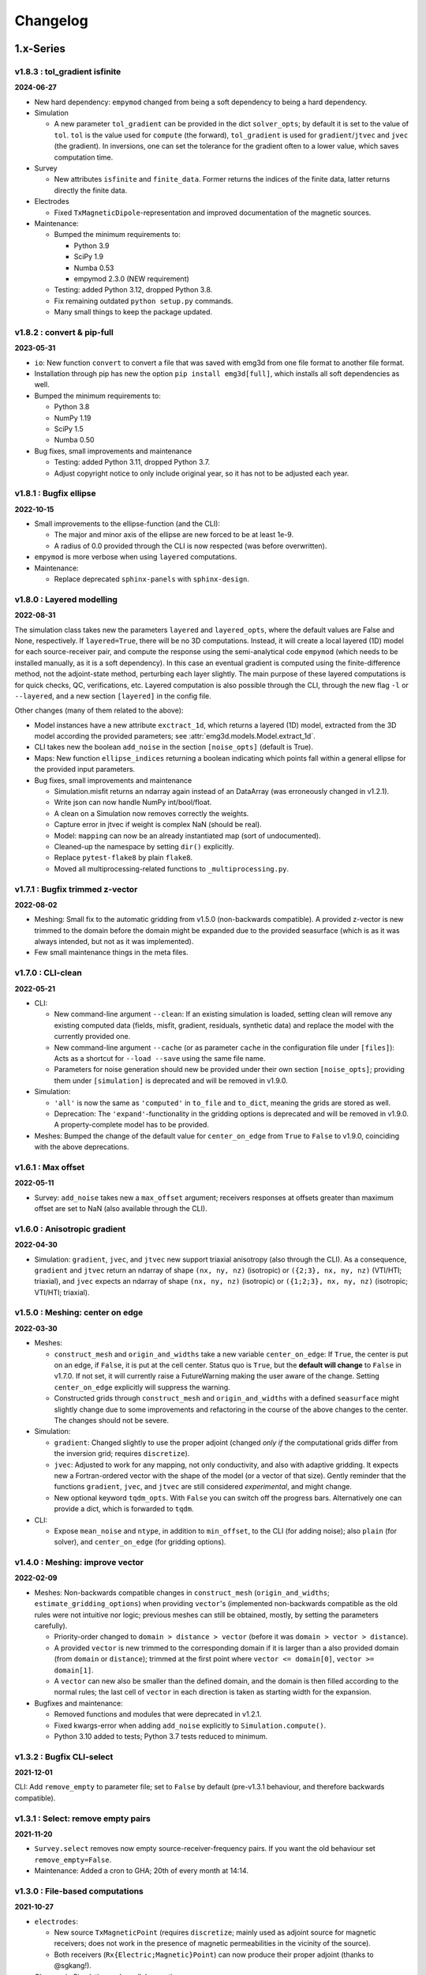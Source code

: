 Changelog
#########


1.x-Series
""""""""""


v1.8.3 : tol_gradient isfinite
------------------------------

**2024-06-27**


- New hard dependency: ``empymod`` changed from being a soft dependency to
  being a hard dependency.

- Simulation

  - A new parameter ``tol_gradient`` can be provided in the dict
    ``solver_opts``; by default it is set to the value of ``tol``. ``tol`` is
    the value used for ``compute`` (the forward), ``tol_gradient`` is used for
    ``gradient``/``jtvec`` and ``jvec`` (the gradient). In inversions, one can
    set the tolerance for the gradient often to a lower value, which saves
    computation time.

- Survey

  - New attributes ``isfinite`` and ``finite_data``. Former returns the indices
    of the finite data, latter returns directly the finite data.

- Electrodes

  - Fixed ``TxMagneticDipole``-representation and improved documentation of the
    magnetic sources.

- Maintenance:

  - Bumped the minimum requirements to:

    - Python 3.9
    - SciPy 1.9
    - Numba 0.53
    - empymod 2.3.0 (NEW requirement)

  - Testing: added Python 3.12, dropped Python 3.8.

  - Fix remaining outdated ``python setup.py`` commands.

  - Many small things to keep the package updated.


v1.8.2 : convert & pip-full
---------------------------

**2023-05-31**


- ``io``: New function ``convert`` to convert a file that was saved with emg3d
  from one file format to another file format.
- Installation through pip has new the option ``pip install emg3d[full]``,
  which installs all soft dependencies as well.

- Bumped the minimum requirements to:

  - Python 3.8
  - NumPy 1.19
  - SciPy 1.5
  - Numba 0.50

- Bug fixes, small improvements and maintenance

  - Testing: added Python 3.11, dropped Python 3.7.
  - Adjust copyright notice to only include original year, so it has not to be
    adjusted each year.


v1.8.1 : Bugfix ellipse
-----------------------

**2022-10-15**


- Small improvements to the ellipse-function (and the CLI):

  - The major and minor axis of the ellipse are new forced to be at least 1e-9.
  - A radius of 0.0 provided through the CLI is now respected (was before
    overwritten).

- ``empymod`` is more verbose when using ``layered`` computations.

- Maintenance:

  - Replace deprecated ``sphinx-panels`` with ``sphinx-design``.


v1.8.0 : Layered modelling
--------------------------

**2022-08-31**

The simulation class takes new the parameters ``layered`` and ``layered_opts``,
where the default values are False and None, respectively. If ``layered=True``,
there will be no 3D computations. Instead, it will create a local layered (1D)
model for each source-receiver pair, and compute the response using the
semi-analytical code ``empymod`` (which needs to be installed manually, as it
is a soft dependency). In this case an eventual gradient is computed using the
finite-difference method, not the adjoint-state method, perturbing each layer
slightly. The main purpose of these layered computations is for quick checks,
QC, verifications, etc. Layered computation is also possible through the CLI,
through the new flag ``-l`` or ``--layered``, and a new section ``[layered]``
in the config file.

Other changes (many of them related to the above):

- Model instances have a new attribute ``exctract_1d``, which returns a layered
  (1D) model, extracted from the 3D model according the provided parameters;
  see :attr:`emg3d.models.Model.extract_1d`.

- CLI takes new the boolean ``add_noise`` in the section ``[noise_opts]``
  (default is True).

- Maps: New function ``ellipse_indices`` returning a boolean indicating which
  points fall within a general ellipse for the provided input parameters.

- Bug fixes, small improvements and maintenance

  - Simulation.misfit returns an ndarray again instead of an DataArray (was
    erroneously changed in v1.2.1).
  - Write json can now handle NumPy int/bool/float.
  - A clean on a Simulation now removes correctly the weights.
  - Capture error in jtvec if weight is complex NaN (should be real).
  - Model: ``mapping`` can now be an already instantiated map (sort of
    undocumented).
  - Cleaned-up the namespace by setting ``dir()`` explicitly.
  - Replace ``pytest-flake8`` by plain ``flake8``.
  - Moved all multiprocessing-related functions to ``_multiprocessing.py``.


v1.7.1 : Bugfix trimmed z-vector
--------------------------------

**2022-08-02**

- Meshing: Small fix to the automatic gridding from v1.5.0 (non-backwards
  compatible). A provided z-vector is new trimmed to the domain before the
  domain might be expanded due to the provided seasurface (which is as it was
  always intended, but not as it was implemented).
- Few small maintenance things in the meta files.


v1.7.0 : CLI-clean
------------------

**2022-05-21**

- CLI:

  - New command-line argument ``--clean``: If an existing simulation is loaded,
    setting clean will remove any existing computed data (fields, misfit,
    gradient, residuals, synthetic data) and replace the model with the
    currently provided one.
  - New command-line argument ``--cache`` (or as parameter ``cache`` in the
    configuration file under ``[files]``): Acts as a shortcut for ``--load
    --save`` using the same file name.
  - Parameters for noise generation should new be provided under their own
    section ``[noise_opts]``; providing them under ``[simulation]`` is
    deprecated and will be removed in v1.9.0.

- Simulation:

  - ``'all'`` is now the same as ``'computed'`` in ``to_file`` and ``to_dict``,
    meaning the grids are stored as well.
  - Deprecation: The ``'expand'``-functionality in the gridding options is
    deprecated and will be removed in v1.9.0. A property-complete model has to
    be provided.

- Meshes: Bumped the change of the default value for ``center_on_edge`` from
  ``True`` to ``False`` to v1.9.0, coinciding with the above deprecations.


v1.6.1 : Max offset
-------------------

**2022-05-11**

- Survey: ``add_noise`` takes new a ``max_offset`` argument; receivers
  responses at offsets greater than maximum offset are set to NaN (also
  available through the CLI).


v1.6.0 : Anisotropic gradient
-----------------------------

**2022-04-30**

- Simulation: ``gradient``, ``jvec``, and ``jtvec`` new support triaxial
  anisotropy (also through the CLI). As a consequence, ``gradient`` and
  ``jtvec`` return an ndarray of shape ``(nx, ny, nz)`` (isotropic) or
  ``({2;3}, nx, ny, nz)`` (VTI/HTI; triaxial), and ``jvec`` expects an ndarray
  of shape ``(nx, ny, nz)`` (isotropic) or ``({1;2;3}, nx, ny, nz)``
  (isotropic; VTI/HTI; triaxial).


v1.5.0 : Meshing: center on edge
--------------------------------

**2022-03-30**

- Meshes:

  - ``construct_mesh`` and ``origin_and_widths`` take a new variable
    ``center_on_edge``: If ``True``, the center is put on an edge, if
    ``False``, it is put at the cell center. Status quo is ``True``, but the
    **default will change** to ``False`` in v1.7.0. If not set, it will
    currently raise a FutureWarning making the user aware of the change.
    Setting ``center_on_edge`` explicitly will suppress the warning.
  - Constructed grids through ``construct_mesh`` and ``origin_and_widths`` with
    a defined ``seasurface`` might slightly change due to some improvements and
    refactoring in the course of the above changes to the center. The changes
    should not be severe.

- Simulation:

  - ``gradient``: Changed slightly to use the proper adjoint (changed *only if*
    the computational grids differ from the inversion grid; requires
    ``discretize``).
  - ``jvec``: Adjusted to work for any mapping, not only conductivity, and also
    with adaptive gridding. It expects new a Fortran-ordered vector with the
    shape of the model (or a vector of that size).
    Gently reminder that the functions ``gradient``, ``jvec``, and ``jtvec``
    are still considered *experimental*, and might change.
  - New optional keyword ``tqdm_opts``. With ``False`` you can switch off the
    progress bars. Alternatively one can provide a dict, which is forwarded
    to ``tqdm``.

- CLI:

  - Expose ``mean_noise`` and ``ntype``, in addition to ``min_offset``, to the
    CLI (for adding noise); also ``plain`` (for solver), and ``center_on_edge``
    (for gridding options).


v1.4.0 : Meshing: improve vector
--------------------------------

**2022-02-09**

- Meshes: Non-backwards compatible changes in ``construct_mesh``
  (``origin_and_widths``; ``estimate_gridding_options``) when providing
  ``vector``'s (implemented non-backwards compatible as the old rules were not
  intuitive nor logic; previous meshes can still be obtained, mostly, by
  setting the parameters carefully).

  - Priority-order changed to ``domain > distance > vector`` (before it was
    ``domain > vector > distance``).
  - A provided ``vector`` is new trimmed to the corresponding domain if it is
    larger than a also provided domain (from ``domain`` or ``distance``);
    trimmed at the first point where
    ``vector <= domain[0]``, ``vector >= domain[1]``.
  - A ``vector`` can new also be smaller than the defined domain, and the
    domain is then filled according to the normal rules; the last cell of
    ``vector`` in each direction is taken as starting width for the expansion.

- Bugfixes and maintenance:

  - Removed functions and modules that were deprecated in v1.2.1.
  - Fixed kwargs-error when adding ``add_noise`` explicitly to
    ``Simulation.compute()``.
  - Python 3.10 added to tests; Python 3.7 tests reduced to minimum.


v1.3.2 : Bugfix CLI-select
--------------------------

**2021-12-01**

CLI: Add ``remove_empty`` to parameter file; set to ``False`` by default
(pre-v1.3.1 behaviour, and therefore backwards compatible).


v1.3.1 : Select: remove empty pairs
-----------------------------------

**2021-11-20**

- ``Survey.select`` removes now empty source-receiver-frequency pairs. If you
  want the old behaviour set ``remove_empty=False``.

- Maintenance: Added a cron to GHA; 20th of every month at 14:14.


v1.3.0 : File-based computations
--------------------------------

**2021-10-27**

- ``electrodes``:

  - New source ``TxMagneticPoint`` (requires ``discretize``; mainly used as
    adjoint source for magnetic receivers; does not work in the presence of
    magnetic permeabilities in the vicinity of the source).
  - Both receivers (``Rx{Electric;Magnetic}Point``) can now produce their
    proper adjoint (thanks to @sgkang!).

- Changes in Simulation and parallel execution.

  - Parallel computation is not sharing the simulation any longer.
  - Parallel computation can new be done both file-based or all in memory.
    The new possibility for file-based computation should make it possible
    to compute responses for any amount of source-frequency pairs. See
    parameter ``file_dir`` in the Simulation class (or corresponding parameter
    in the CLI parameter file).
  - ``get_model`` and ``get_hfield`` are now done on the fly, they are not
    stored in a dict; ``simulation._dict_model`` and
    ``simulation._dict_hfield`` do not exist any longer.
  - New methods ``jvec`` (sensitivity times a vector) and ``jtvec``
    (sensitivity transpose times a vector). These methods are currently
    experimental; documentation and examples are lacking behind.

- Various small things:

  - Models and Fields return itself (not a copy) when the grid provided to
    ``interpolate_to_grid`` is the same as the current one.



v1.2.1 : Remove optimize & bug fix
----------------------------------

**2021-08-22**

- ``io``: Adjustment so that hdf5 tracks the order of dicts.

- ``simulations``:

  - Adjust printing: correct simulation results for adjusted solver printing
    levels; **default solver verbosity is new 1**; ``log`` can now be
    overwritten in ``solver_opts`` (mainly for debugging).

  - Functions moved out of ``simulations``: ``expand_grid_model`` moved to
    ``models`` and ``estimate_gridding_options`` to ``meshes``. The
    availability of these functions through ``simulations`` will be removed in
    v1.4.0.

- ``optimize``: the module is deprecated and will be removed in v1.4.0. The two
  functions ``optimize.{misfit;gradient}`` are embedded directly in
  ``Simulation.{misfit;gradient}``.


v1.2.0 : White noise
--------------------

**2021-07-27**

- CLI:

  - New parameters ``save`` and ``load`` to save and load an entire simulation.
    In the parameter file, they are under ``[files]``; on the command line,
    they are available as ``--save`` and ``--load``; they are followed by the
    filename including its path and suffix. (In turn, the parameter
    ``store_simulation`` was removed.)

- ``simulations.Simulation``:

  - Warns if the gradient is called, but ``receiver_interpolation`` is not
    ``'linear'``.
  - Slightly changed the added noise in ``compute(observed=True)``: It uses new
    the ``survey.add_noise`` attribute. There is new a flag to set if noise
    should be added or not (``add_noise``), and if the amplitudes should be
    chopped or not (``min_amplitude``). Also note that the added noise is new
    white noise with constant amplitude and random phase.

- ``surveys``:

  - New function ``random_noise``, which can be used to create random noise in
    different ways. The default noise is white noise, hence constant amplitude
    with random phase. (This is different to before, where random Gaussian
    noise was added separately to the real and imaginary part.) For the random
    noise it requires new at least NumPy 1.17.0.

  - New attribute ``Survey.add_noise``, which uses under the hood above
    function.

  - A ``Survey`` can new be instantiated without receivers by setting
    ``receivers`` to ``None``. This is useful if one is only interested in
    forward modelling the entire fields. In this case, the related data object
    and the noise floor and relative error have no meaning. Also, in
    conjunction with a Simulation, the misfit and the gradient will be zero.

- Various:

  - All emg3d-warnings (not solver warnings) are now set to ``'always'``, and
    corresponding print statements were removed.
  - Simplified (unified) ``_edge_curl_factor`` (private fct).


v1.1.0 : Adjoint-fix for electric receivers
-------------------------------------------

**2021-06-30**

This release contains, besides the usual small bugfixes, typos, and small
improvements, an important fix for ``optimize.gradient``. Keep in mind that
while the forward modelling is regarded as stable, the ``optimize`` module is
still work in progress.

The fixes with regard to ``optimize.gradient`` ensure that the gradient is
indeed using the proper adjoint to back-propagate the field. This is currently
*only* given for electric receivers, not yet for magnetic receivers. These
improvement happened mainly thanks to the help of Seogi (@sgkang).

The changes in more detail:

- ``fields``:

  - ``get_receiver`` has a new keyword ``method``, which can be ``'cubic'`` or
    ``'linear'``; default is the former, which is the same behaviour as before.
    However, if you want to compute the gradient, you should set it to
    ``'linear'`` in your Simulation parameters. Otherwise the adjoint-state
    gradient will not exactly be the adjoint state.
  - ``get_source_field`` returns new the real-valued, frequency-independent
    source vector if ``frequency=None``.
  - ``get_source_field`` uses the adjoint of trilinear interpolation for point
    sources (new). For dipoles and wires it the source is distributed onto the
    cells as fraction of the source length (as before).

- ``electrodes``: Re-introduced the point source as ``TxElectricPoint``.

- ``simulations.Simulation``:

  - New keyword ``receiver_interpolation``, which corresponds to the ``method``
    in ``get_receiver`` (see above). Cubic is more precise. However, if you are
    interested in the gradient, you need to choose linear interpolation at the
    moment, as the point source is the adjoint of linear interpolation. To be
    the proper adjoint for the gradient the receiver has to be interpolated
    linearly too.
  - If ``gridding`` is ``'same'`` or ``'input'``, it checks now if the provided
    grid is a sensible grid for emg3d; if not, it throws a warning.

- ``meshes``: New function ``check_grid`` to verify if a given grid is good for
  emg3d.

- ``optimize.gradient``: Changed order when going from computational grid to
  inversion grid. Changing the grids at the field stage (cubic interpolation)
  seems to be better than changing at the cell-averaged stage::

      New: field_comp -> field_inv -> cells_inv
      Old: field_comp -> cells_comp -> cells_inv

- ``cli``: Uses now by default linear receiver interpolation if the
  ``gradient`` is wanted (new), otherwise it uses cubic interpolation (as
  before). The new keyword ``receiver_interpolation`` of the simulation can be
  set in the parameter file, which overwrites the described default behaviour.


v1.0.0 : Stable API
-------------------

**2021-05-28**

Here it is, three months of hard labour lead to v1.0.0!

There are _many_ changes, and they are listed below for each module.

*Your existing code will break, and I apologize for it. Please do not hesitate
to get in touch if you have troubles updating your code.*

**API**: With version 1.0 the API becomes stable and you can expect that your
code will work fine for the duration of ``emg3d v1.x``.

- Removed all deprecated features.
- Reduced top namespace to principal functions; ``get_receiver`` is not in the
  top namespace any longer. It is advised to use directly the field method:
  ``field.get_receiver``.
- Moved emsig.github.io to emsig.xyz and emsig.readthedocs.io to
  emg3d.emsig.xyz.
- Changed principal repo branch from ``master`` to ``main``.


Detailed changes by module
''''''''''''''''''''''''''


**CLI**

- Because frequencies are now dicts as well in a Survey they have to be named
  by their key instead of their value when selecting data in the parameter
  file.
- Entire configuration is now added to the log file.


**Core**

- ``restrict_weights``: New signature.


**Electrodes**

- New module containing all sources and receivers. Currently implemented are
  ``TxElectricDipole``, ``TxMagneticDipole``, ``TxElectricWire``,
  ``RxElectricPoint``, and ``RxMagneticPoint``.
- New class ``TxElectricWire`` for an arbitrary electric wire.
- Receivers can be defined in absolute coordinates, or in coordinates relative
  to source position if they move with the source. Latter makes only sense
  within a Survey/Simulation.
- ``dip`` is new called ``elevation`` to make it clear that it is the angle
  positive upwards (anticlockwise from the horizontal plane).
- Bugfix of the loop area for a magnetic dipole (the area was previously wrong 
  except for dipoles of length of 1).
- Zero source strength does no longer mean "normalized", it means zero
  strength (hence no source).
- Besides the sources and receivers it contains utilities how to move
  electrodes in the coordinate system (e.g., ``rotation``).


**Fields**

- ``fields.Field``:

  - Is *not* a subclassed ndarray any longer; with all its advantages and
    disadvantages. E.g., operations on ``Field`` are not possible any longer
    and have to be carried out on ``Field.field``. However, it should be easier
    to maintain and expand in the future.
  - New signature.
  - Knows new its ``grid``. As a consequence, all functions that required
    previously the ``grid`` and the ``field`` require new only the ``field``;
    e.g., ``emg3d.fields.get_receiver``.
  - Has no property ``ensure_pec`` any longer, it is ensured directly in
    ``solver.prolongation``.
  - Has new the methods ``interpolate_to_grid`` and ``get_receiver``.

- Renamed parameters in all functions:

  - ``src`` to ``source``;
  - ``freq`` to ``frequency``;
  - ``rec`` to ``receiver``.

- Removed functions and classes:

  - ``SourceField``; it is just a regular ``Field`` now;
  - ``get_receiver`` (the name still exists, but it is now what was before
    ``fields.get_receiver_response``).

- Renamed functions and classes (both do not take a ``grid`` any longer):

  - ``get_h_field`` to ``get_magnetic_field``;
  - ``fields.get_receiver_response`` to ``fields.get_receiver``.


**I/O**

- ``Model``, ``Field``, ``Survey``, and ``Simulation`` instances saved with an
  older version of emg3d will not be able to de-serialize with version 1.0. You
  have to update those files, see this gist:
  https://gist.github.com/prisae/8345c3798e35f1c73efef617ac495538


**Maps**

- Changed function and class names:

  - ``_Map`` to ``BaseMap``;
  - ``grid2grid`` to ``interpolate`` (new signature);
  - ``edges2cellaverages`` to ``interp_edges_to_vol_averages`` (new signature);
  - ``volume_average`` to ``interp_volume_average`` (new signature);
  - ``interp3d`` to ``interp_spline_3d`` (new signature).

- ``maps.interpolate``:

  - Can now be used to interpolate values living on a grid to another grid or
    to points defined either by a tuple or by an ndarray.
  - The implemented interpolation methods are 'nearest' (new), 'linear',
    'cubic', and 'volume'. Volume averaging ('volume') only works for
    grid-to-grid interpolations, not for grid-to-points interpolations.
  - Does not accept entire fields any longer. Entire fields can be mapped with
    their own ``field.interpolate_to_grid`` method.

- Maps cannot be (de-)serialized any longer (``{to;from_dict}``); simply store
  its name, which can be provided to ``models.Model``.

- Function ``rotation`` should be used for anything involving angles to use
  the defined coordinate system consistently.


**Meshes**

- Changed function and class names:

  - ``_TensorMesh`` to ``BaseMesh``;
  - ``min_cell_width`` to ``cell_width``.
  - ``get_origin_widths`` to ``origin_and_widths`` (has new finer loops to fine
    grid sizes than before).

- ``meshes.BaseMesh``:

  - Reduced to the attributes ``origin``, ``h``, ``shape_{cells;nodes}``,
    ``n_{cells;edges;faces}``, ``n_{edges;faces}_{x;y;z}``,
    ``{nodes;cell_centers}_{x;y;z}``, ``shape_{edges;faces}_{x;y;z}``, and
    ``cell_volumes``. These are the only required attributes for ``emg3d``.

- ``meshes.construct_mesh``: ``domain``, ``vector``, ``distance``,
  ``stretching``, ``min_width_limits``, and ``min_width_pps`` can now also
  be provided as a dict containing the three keys ``'{x;y;z}'``.

- ``meshes.skin_depth`` takes new ``mu_r`` instead of ``mu``.

- ``good_mg_cell_nr``: ``max_prime`` is new ``max_lowest``, as it could also
  be, e.g., 9, which is not a prime.


**Models**

- ``models.Model``:

  - Knows new its ``grid``. As a consequence, all the functions that used to
    require the ``grid`` and the ``model`` require new only the ``model``;
    e.g., ``emg3d.solver.solve`` or ``emg3d.fields.get_magnetic_field``.

  - If ``property_y`` or ``property_z`` are not set they return now ``None``,
    not ``property_x``.

  - If a float is provided for a property it is new expanded to the shape of
    the model, and not kept as a float.

  - Has to be initiated with all desired properties; it cannot be changed
    afterwards. E.g., if it was initiated without electric permittivity, it
    cannot be added afterwards. However, it can be initiated with dummy values
    and adjusted later.

  - Renamed ``interpolate2grid`` to ``interpolate_to_grid``.

- ``models.VolumeModel``: Does not take a ``grid`` any longer.


**Simulations**

- ``Simulation``:

  - Works new for electric and magnetic dipole sources as well as electric wire
    sources; electric and magnetic point receivers.
  - Works now as well for surveys that contain receivers which are positioned
    relatively to the source.
  - New signature: no ``grid`` any longer, ``name`` is new an optional keyword
    parameter, new optional keyword parameter ``info``.
  - Method ``get_sfield`` is removed.

- ``expand_grid_model`` and ``estimate_gridding_opts`` have new signatures and
  do not take a ``grid`` any longer.


**Solver**

- ``solver.solve``:

  - New signature: no ``grid`` any longer; ``efield`` and ``cycle`` are moved
    to keyword arguments.

  - The defaults for ``sslsolver``, ``semicoarsening``, and ``linerelaxation``
    is new ``True`` (before it was ``False``). This is not necessarily the
    fastest setting, but generally the most robust setting.

  - New keyword parameter ``plain``, which is by default ``False``. If it is
    set to ``True`` it uses plain multigrid, hence ``sslsolver=False``,
    ``semicoarsening=False``, and ``linerelaxation=False``, unless these
    parameters were set to anything different than ``True``.

  - Some verbosity levels changed (for consistency reasons throughout emg3d).
    The new levels are [old levels in brackets]:

    - -1: Nothing [0]
    - 0: Warnings [1]
    - 1: One-liner at the end [2]
    - 2: One-liner (dynamically updated) [-1]
    - 3: Runtime and information about the method [same]
    - 4: Additional information for each MG-cycle [same]
    - 5: Everything (slower due to additional error computations) [same]

    Level three updates now dynamically, just as level 2.

- ``solve_source()``: New function, a shortcut for ``solve()``. It takes a
  ``source`` and a ``frequency`` instead of a ``sfield``, gets the ``sfield``
  internally, and forwards everything to ``solver.solve``.

- ``multigrid``, ``krylov``, ``smoothing``, ``restriction``, ``prolongation``,
  ``residual``, ``RegularGridProlongator``: New signature, mainly not taking a
  ``grid`` any longer.


**Surveys**

- ``Survey``:

  - ``frequencies`` is new a dict just like ``sources`` and ``receivers``.
  - ``sources`` and ``receivers`` must be tuples or dicts; lists are no longer
    permitted. For this, the module ``surveys``  has new convenience functions
    ``txrx_coordinates_to_dict`` and ``txrx_lists_to_dict``.
  - Has no attribute ``observed`` any longer; access it just like any other
    data through ``Survey.data.observed``.
  - ``rec_coords`` and ``src_coords`` attributes changed to the methods
    ``receiver_coordinates`` and ``source_coordinates``.
    ``receiver_coordinates`` takes an optional source key.
    For relatively located receivers, it returns by default all positions of
    this receiver for all source position. If a source-key is provided it only
    returns the receiver position for this source. This does not affect
    absolutely positioned receivers.
  - Has no attribute ``rec_types`` any longer.
  - ``name`` is new optional.
  - New optional keywords ``date`` and ``info``.
  - ``noise_floor`` and ``relative_error`` are new stored as data array if they
    are not floats.
  - The keyword ``fixed`` has been dropped. To simulate fixed surveys define
    the receivers with a relative offset to the source, instead of absolute
    coordinates.
  - ``data`` can be a dict containing many data set.
  - Automatic key names start now with 1 and have a hyphen between the prefix
    and the number; they also contain the abbreviated electrode name. E.g.,
    ``Tx0`` becomes ``TxED-1`` or ``TxMD-1`` or ``TxEW-1``. Similar, ``Rx9``
    becomes ``RxEP-10`` or ``RxMp-10``, and ``f0`` becomes ``f-1``.
  - ``Survey.size`` is now the total number, ``Survey.count`` is the count of
    the data that actually has non-NaN values.
  - Now completely functional for receivers which are positioned relatively to
    the source.

- New functions ``txrx_coordinates_to_dict`` and ``txrx_lists_to_dict`` to
  collocate many sources or receivers into dicts (also
  ``frequencies_to_dict``).

- ``Dipole``: Replaced by the new source and receiver classes in the new module
  ``electrodes``.

**Time**

- Moved ``Fourier`` from ``emg3d.utils`` to its own module ``emg3d.time``.

- Renamed parameters:

  - ``freq_req`` to ``freq_required``;
  - ``freq_calc`` to ``freq_compute``;
  - ``freq_calc_i`` to ``ifreq_compute``;
  - ``freq_inp`` to ``input_freq``;
  - ``freq_extrapolate_i`` to ``ifreq_extrapolate``;
  - ``freq_interpolate_i`` to ``ifreq_interpolate``;


**Utils**

- Renamed ``Time`` to ``Timer``.
- Moved ``Fourier`` to its own module ``emg3d.time.Fourier``.
- ``_process_map`` new avoids ``concurrent.futures`` if ``max_workers<2``.



0.x-Series
""""""""""


v0.17.0 : Magnetics in Simulation
---------------------------------

**2021-03-03**

- ``Simulation``:

  - Sources and receivers can now be magnetic, also for the adjoint-state
    gradient (unit loops, not yet arbitrarily loops).

- ``fields.get_source_field``:

  - The recommended way to use ``get_source_field`` is new to provide a
    ``Tx*``-source instance.
  - The ``msrc`` argument introduced in v0.16.0 is renamed to ``electric``, and
    has the opposite meaning. If True, the source is electric, if False, the
    source is magnetic. This was made to streamline the meaning with the
    meaning given in ``surveys.Dipole``. The old parameter ``msrc`` is
    deprecated and will be removed. Warning, if ``msrc`` was provided as
    positional argument instead of as keyword argument it will now be taken as
    ``electric``, with the opposite meaning (**backwards incompatible**).
  - The magnetic source was corrected and has the opposite sign now (factor -1;
    **backwards incompatible**).

- Bug fixes:

  - Simulation: Stop overwriting synthetic data if provided in the survey to a
    simulation.
  - CLI: Removed configuration info from output data; caused problems when
    storing to h5. This has to be resolved with properly addressing the io
    stuff. Currently only stores the data selection to output data.


v0.16.1 : Verbosity & Logging
-----------------------------

**2021-02-09**

- ``Solve`` has a new keyword ``log``, which enables to log the solver messages
  in the returned info dictionary instead of printing them to screen. This is
  utilized in the CLI and in the ``Simulation`` class to log the solver info.

- ``Survey`` has a new attribute ``select``, which returns a reduced survey
  containing the selected sources, receivers, and frequencies.

- CLI:

  - Configuration info is added to output data.
  - Checks now first if all required files and directories exist, and exits
    gracefully otherwise informing the user. (The default thrown Python errors
    would be good enough; but user of the CLI interface might not be familiar
    with Python, so it is better to throw a very simple, clear message.)
  - Log is more verbose with regards to solver (rel. error, time, nr of it.).

- ``Dipole`` throws new an error instead of a warning if it received an unknown
  keyword.

- Various small things with regard to how things are logged or shown on screen.

- Changed all ``DeprecationWarnings`` to ``FutureWarnings``, meaning they will
  be removed in the next release.

- Bug fix with regards to data selection in the CLI; moved to ``Survey`` (see
  above).


v0.16.0 : Arbitrarily shaped sources
------------------------------------

**2021-01-13**

- ``fields.get_source_field``:

  - Arbitrarily shaped sources (and therefore also loops) can now be created by
    providing a ``src`` that consists of x-, y-, and z-coordinates of all
    endpoints of the individual segments.

  - Simple "magnetic dipole" sources can now be created by providing a point
    dipole (``[x, y, z, azm, dip]``) and set ``msrc=True``. This will create a
    square loop of ``length``x``length`` m perpendicular to the defined point
    dipole, hence simulating a magnetic source. Default length is 1 meter.

  - Point dipoles and finite length dipoles were before treated differently.
    Point dipoles are new converted into finite length dipoles of provided
    length (default is 1 meter), and treated as finite length dipoles. This is
    backwards incompatible and means that the source field for point dipoles
    might not be exactly the same as before. However, in any properly set-up
    simulation this should have no influence on the result.

  - Bugfix: Fix floating point issue when the smaller coordinate of a finite
    length dipole source was very close to a node, but not exactly. This is
    done by rounding the grid locations and source position, and the precision
    can be controlled via ``decimals``; default is micrometer.

- ``fields``: Values outside the grid in ``get_receiver`` and
  ``get_receiver_response`` are new set to NaN's instead of zeroes.
  Additionally, the first and last values in each direction of the fields are
  ignored, to avoid effects form the boundary condition (receivers should not
  be placed that close to the boundary anyway).

- ``simulations``:

  - Within the automatic gridding the ``properties`` are estimated much more
    conservative now, if not provided: before the log10-average of the last
    slice in a given direction was used; now it uses the maximum resistivity.
    This is usually the air value for x/y and positive z. This is very
    conservative, but avoids that users use too small computational domains in
    the case of land and shallow marine surveys. The downside is that it
    heavily over-estimates the required domain in the deep marine case.
    However, slower but safe is better in this case.
  - New method ``print_grids``, which prints the info of all created grids.
    This is also used for logging in the CLI interface.

- ``maps``: ``interp3d`` takes a new keyword ``cval``, which is passed to
  ``map_coordinates``.


v0.15.3 : Move to EMSiG
-----------------------

**2020-12-09**

Various small things, mostly related to the automatic meshing.

- New parameter ``distance`` for ``get_origin_widths``, as an alternative for
  ``domain`` and ``vector``: distance defines the survey domain as distance
  from the center. This is then also available in ``construct_mesh`` and
  ``Simulation``, including the CLI.
- Removed ``precision`` from ``skin_depth``, ``wavelength``,
  ``min_cell_width``; all in ``meshes``. It caused problems for high
  frequencies.
- All data is stored in the ``Survey``, not partly in ``Survey`` and partly
  in ``Simulation``.
- Deprecated ``collect_classes`` in ``io``.
- Expanded the ``what``-parameter in the ``Simulation``-class to include
  properties related to the gradient.
- Moved from github.com/empymod to github.com/emsig.


*v0.15.2* : Bugfix deploy II
----------------------------

**2020-12-04**

- Fixing deploy script with GHA.


*v0.15.1* : Bugfix deploy
-------------------------

**2020-12-04**


Small bugfix release, as ``v0.15.0`` never got deployed.

- Fix CI deploy script.
- Makefile for the most common dev-tasks.


*v0.15.0* : discretize restructure
----------------------------------

**2020-12-04**


The package discretize went through a major restructuring with many name
changes and consequent deprecations (see below for a list of affected
mesh-properties for ``emg3d``). This version updates ``emg3d`` to be compatible
with ``discretize>=0.6.0`` in the long run. It also means that emg3d will, from
``emg3d>=0.15.0`` onwards, only work with ``discretize>=0.6.0``.

Other notable changes:

- Bug fix re storing/loading synthetics
- Moved from Travis CI to GitHub Actions.

The relevant aliases and deprecations for ``emg3d`` are (consult the release
notes of ``discretize`` for all changes):

**Aliases:** Aliases (left) remain valid pointers to the new names (right).

- ``x0`` => ``origin``
- ``nC`` => ``n_cells``
- ``vnC`` => ``shape_cells``
- ``nN`` => ``n_nodes``
- ``vnN`` => ``shape_nodes``
- ``nE`` => ``n_edges``
- ``nEx`` => ``n_edges_x``
- ``nEy`` => ``n_edges_y``
- ``nEz`` => ``n_edges_z``
- ``vnE`` => ``n_edges_per_direction``
- ``vnEx`` => ``shape_edges_x``
- ``vnEy`` => ``shape_edges_y``
- ``vnEz`` => ``shape_edges_z``

**Deprecations:** Deprecated properties (left) raise a deprecation warning and
will be removed in the future. Currently, they still work and point to the new
names (right).

- ``hx`` => ``h[0]``
- ``hy`` => ``h[1]``
- ``hz`` => ``h[2]``
- ``nCx`` => ``shape_cells[0]``
- ``nCy`` => ``shape_cells[1]``
- ``nCz`` => ``shape_cells[2]``
- ``nNx`` => ``shape_nodes[0]``
- ``nNy`` => ``shape_nodes[1]``
- ``nNz`` => ``shape_nodes[2]``
- ``vectorNx`` => ``nodes_x``
- ``vectorNy`` => ``nodes_y``
- ``vectorNz`` => ``nodes_z``
- ``vectorCCx`` => ``cell_centers_x``
- ``vectorCCy`` => ``cell_centers_y``
- ``vectorCCz`` => ``cell_centers_z``
- ``vol`` => ``cell_volumes``


*v0.14.3* : Bug fix
-------------------

**2020-11-19**

- Bug fix for ``discretize>=0.6.0``.


*v0.14.2* : Bug fix
-------------------

**2020-11-18**

- Bug fix for Windows affecting ``good_mg_cell_nr`` (int32 issue).


*v0.14.1* : Bug fix
-------------------

**2020-11-14**

- Fix for ``h5py>=3.0``.
- Improved docs re automatic gridding.


*v0.14.0* : Automatic gridding
------------------------------

**2020-11-07**

The simulation class comes new with an automatic gridding functionality, which
should make it much easier to compute CSEM data. With that the entire
optimization routine was improved too. See the API docs for more info of the
relevant implementation.

- ``simulation``:

  - ``Simulation``: New gridding options ``'single'``, ``'frequency'``
    ``'source'``, and ``'both'``; new default is ``'single'``.
  - ``compute()`` takes a new argument, ``min_offset``. If ``observed=True``,
    it will add Gaussian random noise according to the standard deviation of
    the data; it will set receivers responses below the minimum offset to NaN.
  - There is no longer a ``reference`` model.
  - ``misfit`` and ``gradient`` can now handle observations with NaN's.

- ``survey``: A ``Survey`` has new attributes ``standard_error``,
  ``noise_floor``, and ``relative_error``.

- ``optimize``: Completely changed misfit and data-weighting to more sensible
  functions.

- ``cli``:

  - As a consequence of the changes the ``data_weight_opts`` got removed.
  - New sections ``[data]`` to select the wanted data and ``[gridding_opts]``
    for options of the automatic gridding.
  - Section ``[simulation]`` has a new parameter ``min_offset`` (for creating
    observed data).
  - Output has a new parameter ``n_observations`` if ``misfit`` or ``gradient``
    were called, which is the number of observations that were used to compute
    the misfit.

- ``meshes``:

  - New functions ``construct_mesh``, ``get_origin_widths``,
    ``good_mg_cell_nr`` and other, smaller helper routines.
  - Deprecated the old meshing routines ``get_hx_h0``, ``get_cell_numbers``,
    ``get_stretched_h``, ``get_domain``, ``get_hx``; they will be removed in
    the future.
  - Default of ``good_mg_cell_nr`` changed, and the documentation (and
    verbosity) with regards to «good» number of cells was improved.

- Bug fixes:

  - ``maps``: Fixed the mapping of the gradients (``Conductivity`` is the only
    mapping that was not affected by this bug).

- Removed deprecated features:

  - ``models.Model``: Removed parameters ``res_{x;y;z}``.
  - ``io.save``: Removed deprecated parameter ``backend``.
  - ``io.save``: Removed default, file extension has to be provided.


*v0.13.0* : CLI
---------------

**2020-09-22**

- New Module ``cli`` for command-line interaction:

  The command-line interface can currently be used to forward model an entire
  ``Simulation``, and also to compute the misfit of it with respect to some
  data and the gradient of the misfit function. See the section "CLI interface"
  in the documentation for more info.


*Note that, while* ``cli`` *(v0.13.0) and* ``optimize`` *(v0.12.0) are
implemented, they are still in development and are likely going to change
throughout the next two minor releases or so.*

- Other changes:

  - ``solver``: Changes in ``verbosity`` for ``emg3d.solve``:

    - New default verbosity is 1 (only warnings; before it was 2).
    - Verbosities {-1;0;1} remain unchanged.
    - Verbosities {2;3;4} => {3;4;5}.
    - New verbosity 2: Only shows a one-liner at the end (plus warnings).

  - ``survey`` and ``simulation``: ``to_file`` and ``from_file`` have new a
    parameter ``name``, to store and load with a particular name instead of the
    default ``survey``/``simulation`` (useful when storing, e.g., many surveys
    in one file).

  - ``survey``: stores new also the reference-data; different data (observed,
    reference) is contained in a data-dict when storing.

  - ``simulation``: takes new a ``verb`` parameter.

  - ``optimize``:

    - Gradient now possible for arbitrarily rotated sources and receivers.
    - Falls back to ``synthetic`` instead of ``observed`` now if ``reference``
      not found.

  - ``io``: ``np.bool_`` are converted back to ``bool`` when loading.

  - Re-arrange, improve, and update documentation.


*v0.12.0* : Survey & Simulation
-------------------------------

**2020-07-25**

This is a big release with many new features, and unfortunately not completely
backwards compatible. The main new features are the new **Survey** and
**Simulation** classes, as well as some initial work for **optimization**
(misfit, gradient). Also, a **Model** can now be a resistivity model, a
conductivity model, or the logarithm (natural or base 10) therefore. Receivers
can now be arbitrarily rotated, just as the sources. In addition to the
existing **soft-dependencies** ``empymod``, ``discretize``, and ``h5py`` there
are the new soft-dependencies ``xarray`` and ``tqm``; ``discretize`` is now
much tighter integrated. For the new survey and simulation classes ``xarray``
is a required dependency. However, the only hard dependency remain ``scipy``
and ``numba``, if you use ``emg3d`` purely as a solver. Data reading and
writing has new a JSON-backend, in addition to the existing HDF5 and
NumPy-backends.

In more detail:

- Modules:

  - ``surveys`` (**new**; requires ``xarray``):

    - Class ``surveys.Survey``, which combines sources, receivers, and data.
    - Class ``surveys.Dipole``, which defines electric or magnetic point
      dipoles and finite length dipoles.

  - ``simulations`` (**new**; requires ``xarray``; soft-dependency ``tqdm``):

    - Class ``simulations.Simulation``, which combines a survey with a model. A
      simulation computes the e-field (and h-field) asynchronously using
      ``concurrent.futures``. This class will include automatic, source- and
      frequency-dependent gridding in the future. If ``tqdm`` is installed it
      displays a progress bar for the asynchronous computation. Note that the
      simulation class has still some limitations, consult the class
      documentation.

  - ``models``:

    - Model instances take new the parameters ``property_{x;y;z}`` instead of
      ``res_{x;y;z}``. The properties can be either resistivity, conductivity,
      or log_{e;10} thereof. What is actually provided has to be defined with
      the parameter ``mapping``. By default, it remains resistivity, as it was
      until now. The keywords ``res_{x;y;z}`` are **deprecated**, but still
      accepted at the moment. The attributes ``model.res_{x;y;z}`` are still
      available too, but equally **deprecated**. However, it is **no longer
      possible to assign values to these attributes**, which is a **backwards
      incompatible** change.
    - A model knows now how to interpolate itself from its grid to another grid
      (``interpolate2grid``).

  - ``maps``:

    - **New** mappings for ``models.Model`` instances: The mappings take care
      of how to transform the investigation variable to conductivity and back,
      and how it affects its derivative.
    - **New** interpolation routine ``edges2cellaverages``.

  - ``fields``:

    - Function ``get_receiver_response`` (**new**), which returns the response
      for arbitrarily rotated receivers.
    - Improvements to ``Field`` and ``SourceField``:

      - ``_sval`` and ``_smu0`` not stored any longer, derived from ``_freq``.
      - ``SourceField`` is now using the ``copy()`` and ``from_dict()`` from
        its parents class ``Field``.

  - ``io``:

    - File-format ``json`` (**new**), writes to a hierarchical, plain json
      file.
    - **Deprecated** the use of ``backend``, it uses the file extension of
      ``fname`` instead.
    - This means ``.npz`` (instead of ``numpy``), ``.h5`` (instead of
      ``h5py``), and new ``.json``.
    - New parameter ``collect_classes``, which can be used to switch-on
      collection of the main classes in root-level dictionaries. By default,
      they are no longer collected (**changed**).

  - ``meshes``:

    - ``meshes.TensorMesh`` **new** inherits from ``discretize`` if installed.
    - Added ``__eq__`` to ``models.TensorMesh`` to compare meshes.

  - ``optimize`` (**new**)

    - Functionalities related to inversion (data misfit, gradient, data
      weighting, and depth weighting). This module is in an early stage, and
      the API will likely change in the future. Current functions are
      ``misfit``, ``gradient`` (using the adjoint-state method), and
      ``data_weighting``. These functionalities are best accessed through the
      ``Simulation`` class.

- Dependencies:

  - ``empymod`` is now a soft dependency (no longer a hard dependency), only
    required for ``utils.Fourier`` (time-domain modelling).
  - Existing soft dependency ``discretize`` is now baked straight into
    ``meshes``.
  - New soft dependency ``xarray`` for the ``Survey`` class (and therefore also
    for the ``Simulation`` class and the ``optimize`` module).
  - New soft dependency ``tqdm`` for nice progress bars in asynchronous
    computation.

- **Deprecations** and removals:

  - Removed deprecated functions ``data_write`` and ``data_read``.
  - Removed all deprecated functions from ``utils``.

- Miscellaneous:

  - Re-organise API-docs.
  - Much bookkeeping (improve error raising and checking; chaining errors,
    numpy types, etc).


*v0.11.0* : Refactor
--------------------

**2020-05-05**

Grand refactor with new internal layout. Mainly splitting-up ``utils`` into
smaller bits. Most functionalities (old names) are currently retained in
``utils`` and it should be mostly backwards compatible for now, but they are
deprecated and will eventually be removed. Some previously deprecated functions
were removed, however.

- Removed deprecated functions:

  - ``emg3d.solver.solver`` (use ``emg3d.solver.solve`` instead).
  - Aliases of ``emg3d.io.data_write`` and ``emg3d.io.data_read`` in
    ``emg3d.utils``.

- Changes:

  - ``SourceField`` has now the same signature as ``Field`` (this might break
    your code if you called ``SourceField`` directly, with positional
    arguments, and not through ``get_source_field``).
  - More functions and classes in the top namespace.
  - Replaced ``core.l2norm`` with ``scipy.linalg.norm``, as SciPy 1.4 got the
    following PR: https://github.com/scipy/scipy/pull/10397 (reason to raise
    minimum SciPy to 1.4).
  - Increased minimum required versions of dependencies to

    - ``scipy>=1.4.0`` (raised from 1.1, see note above)
    - ``empymod>=2.0.0`` (no min requirement before)
    - ``numba>=0.45.0`` (raised from 0.40)

- New layout

  - ``njitted`` -> ``core``.
  - ``utils`` split in ``fields``, ``meshes``, ``models``, ``maps``, and
    ``utils``.

- Bugfixes:

  - Fixed ``to_dict``, ``from_dict``, and ``copy`` for the ``SourceField``.
  - Fixed ``io`` for ``SourceField``, that was not implemented properly.


*v0.10.1* : Zero Source
-----------------------

**2020-04-29**

- Bug fixes:

  - Checks now if provided source-field is zero, and exists gracefully if so,
    returning a zero electric field. Until now it failed with a
    division-by-zero error.

- Improvements:

  - Warnings: If ``verb=1`` it prints a warning in case it did not converge (it
    finished silently until now).
  - Improvements to docs (figures-scaling; intersphinx).
  - Adjust ``Fields.pha`` and ``Fields.amp`` in accordance with ``empymod v2``:
    ``.pha`` and ``.amp`` are now methods; uses directly
    ``empymod.utils.EMArray``.
  - Adjust tests for ``empymod v2`` (Fields, Fourier).


*v0.10.0* : Data persistence
----------------------------

**2020-03-25**

- New:

  - New functions ``emg3d.save`` and ``emg3d.load`` to save and load all sort
    of ``emg3d`` instances. The currently implemented backends are
    ``h5py`` for ``.h5``-files (default, but requires ``h5py`` to be installed)
    and ``numpy`` for ``.npz``-files.
  - Classes ``emg3d.utils.Field``, ``emg3d.utils.Model``, and
    ``emg3d.utils.TensorMesh`` have new methods ``.copy()``, ``.to_dict()``,
    and ``.from_dict()``.
  - ``emg3d.utils.Model``: Possible to create new models by adding or
    subtracting existing models, and comparing two models (``+``, ``-``, ``==``
    and ``!=``). New attributes ``shape`` and ``size``.
  - ``emg3d.utils.Model`` does not store the volume any longer (just ``vnC``).

- Deprecations:

  - Deprecated ``data_write`` and ``data_read``.

- Internal and bug fixes:

  - All I/O-related stuff moved to its own file ``io.py``.
  - Change from ``NUMBA_DISABLE_JIT`` to use ``py_func`` for testing and
    coverage.
  - Bugfix: ``emg3d.njitted.restrict`` did not store the {x;y;z}-field if
    ``sc_dir`` was {4;5;6}, respectively.


*v0.9.3* : Sphinx gallery
-------------------------

**2020-02-11**

- Rename ``solver.solver`` to ``solver.solve``; load ``solve`` also into the
  main namespace as ``emg3d.solve``.
- Adjustment to termination criterion for *STAGNATION*: The current error is
  now compared to the last error of the same cycle type. Together with this the
  workaround for sslsolver when called with an initial efield introduced in
  v0.8.0 was removed.
- Adjustment to ``utils.get_hx_h0`` (this might change your boundaries): The
  computation domain is now computed so that the distance for the signal
  travelling from the source to the boundary and back to the most remote
  receiver is at least two wavelengths away. If this is within the provided
  domain, then now extra buffer is added around the domain. Additionally, the
  function has a new parameter ``max_domain``, which is the maximum distance
  from the center to the boundary; defaults to 100 km.
- New parameter ``log`` for ``utils.grid2grid``; if ``True``, then the
  interpolation is carried out on a log10-scale.
- Change from the notebook-based ``emg3d-examples``-repo to the
  ``sphinx``-based ``emg3d-gallery``-repo.


*v0.9.2* : Complex sources
--------------------------

**2019-12-26**

- Strength input for ``get_source_field`` can now be complex; it also stores
  now the source location and its strength and moment.
- ``get_receiver`` can now take entire ``Field`` instances, and returns in that
  case (``fx``, ``fy``, ``fz``) at receiver locations.
- Krylov subspace solvers:

  - Solver now finishes in the middle of preconditioning cycles if tolerance is
    reached.
  - Solver now aborts if solution diverges or stagnates also for the SSL
    solvers; it fails and returns a zero field.
  - Removed ``gmres`` and ``lgmres`` from the supported SSL solvers; they do
    not work nice for this problem. Supported remain ``bicgstab`` (default),
    ``cgs``, and ``gcrotmk``.

- Various small things:

  - New attribute ``Field.is_electric``, so the field knows if it is electric
    or magnetic.
  - New ``verb``-possibility: ``verb=-1`` is a continuously updated one-liner,
    ideal to monitor large sets of computations or in inversions.
  - The returned ``info`` dictionary contains new keys:

    - ``runtime_at_cycle``: accumulated total runtime at each cycle;
    - ``error_at_cycle``: absolute error at each cycle.

  - Simple ``__repr__`` for ``TensorMesh``, ``Model``, ``Fourier``, ``Time``.

- Bugfixes:

  - Related to ``get_hx_h0``, ``data_write``, printing in ``Fourier``.


*v0.9.1* : VolumeModel
----------------------

**2019-11-13**

- New class ``VolumeModel``; changes in ``Model``:

  - ``Model`` now only contains resistivity, magnetic permeability, and
    electric permittivity.
  - ``VolumeModel`` contains the volume-averaged values eta and zeta; called
    from within ``emg3d.solver.solver``.
  - Full wave equation is enabled again, via ``epsilon_r``; by default it is
    set to None, hence diffusive approximation.
  - Model parameters are now internally stored as 1D arrays.
  - An {isotropic, VTI, HTI} initiated model can be changed by providing the
    missing resistivities.

- Bugfix: Up and till version 0.8.1 there was a bug. If resistivity was set
  with slices, e.g., ``model.res[:, :, :5]=1e10``, it DID NOT update the
  corresponding eta. This bug was unintentionally fixed in 0.9.0, but only
  realised now.

- Various:

  - The log now lists the version of emg3d.
  - PEP8: internal imports now use absolute paths instead of relative ones.
  - Move from conda-channel ``prisae`` to ``conda-forge``.
  - Automatic deploy for PyPi and conda-forge.


*v0.9.0* : Fourier
------------------

**2019-11-07**

- New routine:

  - ``emg3d.utils.Fourier``, a class to handle Fourier-transform related stuff
    for time-domain modelling. See the example notebooks for its usage.

- Utilities:

  - ``Fields`` and returned receiver-arrays (``EMArray``) both have amplitude
    (``.amp``) and phase (``.pha``) attributes.
  - ``Fields`` have attributes containing frequency-information (``freq``,
    ``smu0``).
  - New class ``SourceField``; a subclass of ``Field``, adding ``vector`` and
    ``v{x,y,z}`` attributes for the real valued source vectors.
  - The ``Model`` is not frequency-dependent any longer and does NOT take
    a ``freq``-parameter any more (currently it still takes it, but it is
    deprecated and will be removed in the future).
  - ``data_write`` automatically removes ``_vol`` from ``TensorMesh`` instances
    and ``_eta_{x,y,z}``, ``_zeta`` from ``Model`` instances. This makes the
    archives smaller, and they are not required, as they are simply
    reconstructed if needed.

- Internal changes:

  - The multigrid method, as implemented, only works for the diffusive
    approximation. Nevertheless, we always used ``\sigma-i\omega\epsilon``,
    hence a complex number. This is now changed and ``\epsilon`` set to 0,
    leaving only ``\sigma``.
  - Change time convention from ``exp(-iwt)`` to ``exp(iwt)``, as used in
    ``empymod`` and commonly in CSEM. Removed the parameter ``conjugate`` from
    the solver, to simplify.
  - Change own private class variables from ``__`` to ``_``.
  - ``res`` and ``mu_r`` are now checked to ensure they are >0; ``freq`` is
    checked to ensure !=0.

- New dependencies and maintenance:

  - ``empymod`` is a new dependency.
  - Travis now checks all the url's in the documentation, so there should be no
    broken links down the road. (Check is allowed to fail, it is visual QC.)

- Bugfixes:

  - Fixes to the ``setuptools_scm``-implementation (``MANIFEST.in``).


*v0.8.1* : setuptools_scm
-------------------------

**2019-10-22**

- Implement ``setuptools_scm`` for versioning (adds git hashes for
  dev-versions).


*v0.8.0* : Laplace
------------------

**2019-10-04**

- Laplace-domain computation: By providing a negative ``freq``-value to
  ``utils.get_source_field`` and ``utils.Model``, the computation is carried
  out in the real Laplace domain ``s = freq`` instead of the complex frequency
  domain ``s = 2i*pi*freq``.
- New meshing helper routines (particularly useful for transient modelling
  where frequency-dependent/adaptive meshes are inevitable):

  - ``utils.get_hx_h0`` to get cell widths and origin for given parameters
    including a few fixed interfaces (center plus two, e.g. top anomaly,
    sea-floor, and sea-surface).
  - ``utils.get_cell_numbers`` to get good values of number of cells for given
    primes.

- Speed-up ``njitted.volume_average`` significantly thanks to Joe (@jcapriot).
- Bugfixes and other minor things:

  - Abort if l2-norm is NaN (only works for MG).
  - Workaround for the case where a ``sslsolver`` is used together with a
    provided initial ``efield``.
  - Changed parameter ``rho`` to ``res`` for consistency reasons in
    ``utils.get_domain``.
  - Changed parameter ``h_min`` to ``min_width`` for consistency reasons in
    ``utils.get_stretched_h``.


*v0.7.1* : JOSS article
-----------------------

**2019-07-17**

- Version of the JOSS article, https://doi.org/10.21105/joss.01463 .
- New function ``utils.grid2grid`` to move from one grid to another. Both
  functions (``utils.get_receiver`` and ``utils.grid2grid``) can be used for
  fields and model parameters (with or without extrapolation). They are very
  similar, the former taking coordinates (x, y, z) as new points, the latter
  one another TensorMesh instance.
- New jitted function ``njitted.volume_average`` for interpolation using the
  volume-average technique.
- New parameter ``conjugate`` in ``solver.solver`` to permit both Fourier
  transform conventions.
- Added ``exit_status`` and ``exit_message`` to ``info_dict``.
- Add section ``Related ecosystem`` to documentation.


*v0.7.0* : H-field
------------------

**2019-07-05**

- New routines:

  - ``utils.get_h_field``: Small routine to compute the magnetic field from
    the electric field using Faraday's law.
  - ``utils.get_receiver``: Small wrapper to interpolate a field at receiver
    positions. Added 3D spline interpolation; is the new default.

- Re-implemented the possibility to define isotropic magnetic permeabilities in
  ``utils.Model``. Magnetic permeability is not tri-axially included in the
  solver currently; however, it would not be too difficult to include if there
  is a need.
- CPU-graph added on top of RAM-graph.
- Expand ``utils.Field`` to work with pickle/shelve.
- Jit ``np.linalg.norm`` (``njitted.l2norm``).
- Use ``scooby`` (soft dependency) for versioning, rename ``Version`` to
  ``Report`` (backwards incompatible).

- Bug fixes:

  - Small bugfix introduced in ebd2c9d5: ``sc_cycle`` and ``lr_cycle`` was not
    updated any longer at the end of a cycle (only affected ``sslsolver=True``.
  - Small bugfix in ``utils.get_hx``.


*v0.6.2* : CPU & RAM
--------------------

**2019-06-03**

Further speed and memory improvements:

- Add *CPU & RAM*-page to documentation.
- Change loop-order from x-z-y to z-x-y in Gauss-Seidel smoothing with line
  relaxation in y-direction. Hence reversed lexicographical order. This results
  in a significant speed-up, as x is the fastest changing axis.
- Move total residual computation from ``solver.residual`` into
  ``njitted.amat_x``.
- Simplifications in ``utils``:

  - Simplify ``utils.get_source_field``.
  - Simplify ``utils.Model``.
  - Removed unused timing-stuff from early development.


*v0.6.1* : Memory
-----------------

**2019-05-28**

Memory and speed improvements:

- Only compute residual and l2-norm when absolutely necessary.
- Inplace computations for ``np.conjugate`` in ``solver.solver`` and
  ``np.subtract`` in ``solver.residual``.


*v0.6.0* : RegularGridInterpolator
----------------------------------

**2019-05-26**

- Replace :class:`scipy.interpolate.RegularGridInterpolator` with a custom
  tailored version of it (class:`emg3d.solver.RegularGridProlongator`); results
  in twice as fast prolongation.
- Simplify the fine-grid computation in ``prolongation`` without using
  ``gridE*``; memory friendlier.
- Submission to JOSS.
- Add *Multi-what?*-page to documentation.
- Some major refactoring, particularly in ``solver``.
- Removed ``discretize`` as hard dependency.
- Rename ``rdir`` and ``ldir`` (and related ``p*dir``; ``*cycle``) to the more
  descriptive ``sc_dir`` and ``lr_dir``.


v0.5.0 : Accept any grid size
-----------------------------

**2019-05-01**

- First open-source version.
- Include RTD, Travis, Coveralls, Codacy, and Zenodo. No benchmarks yet.
- Accepts now *any* grid size (warns if a bad grid size for MG is provided).
- Coarsens now to the lowest level of each dimension, not only to the coarsest
  level of the smallest dimension.
- Combined ``restrict_rx``, ``restrict_ry``, and ``restrict_rz`` to
  ``restrict``.
- Improve speed by passing pre-allocated arrays to jitted functions.
- Store ``res_y``, ``res_z`` and corresponding ``eta_y``, ``eta_z`` only if
  ``res_y``, ``res_z`` were provided in initial call to ``utils.model``.
- Change ``zeta`` to ``v_mu_r``.
- Include rudimentary ``TensorMesh``-class in ``utils``; removes hard
  dependency on ``discretize``.
- Bugfix: Take a provided ``efield`` into account; don't return if provided.


v0.4.0 : Cholesky
-----------------

**2019-03-29**

- Use ``solve_chol`` for everything, remove ``solve_zlin``.
- Moved ``mesh.py`` and some functionalities from ``solver.py`` into
  ``utils.py``.
- New mesh-tools. Should move to ``discretize`` eventually.
- Improved source generation tool. Might also move to ``discretize``.
- ``printversion`` is now included in ``utils``.
- Many bug fixes.
- Lots of improvements to tests.
- Lots of improvements to documentation. Amongst other, moved docs from
  ``__init__.py`` into the docs rst.


v0.3.0 : Semicoarsening
-----------------------

**2019-01-18**

- Semicoarsening option.
- Number of cells must still be 2^n, but n can be different in the x-, y-, and
  z-directions.
- Many other iterative solvers from :mod:`scipy.sparse.linalg` can be used. It
  seems to work fine with the following methods:

  - :func:`scipy.sparse.linalg.bicgstab`:  BIConjugate Gradient STABilize;
  - :func:`scipy.sparse.linalg.cgs`: Conjugate Gradient Squared;
  - :func:`scipy.sparse.linalg.gmres`: Generalized Minimal RESidual;
  - :func:`scipy.sparse.linalg.lgmres`: Improvement of GMRES using alternating
    residual vectors;
  - :func:`scipy.sparse.linalg.gcrotmk`: GCROT: Generalized Conjugate Residual
    with inner Orthogonalization and Outer Truncation.

- The SciPy-solver or MG can be used all in combination or on its own, hence
  only MG, SciPy-solver with MG preconditioning, only SciPy-solver.


v0.2.0 : Line relaxation
------------------------

**2019-01-14**

- Line relaxation option.


v0.1.0 : Initial
----------------

**2018-12-28**

- Standard multigrid with or without BiCGSTAB.
- Tri-axial anisotropy.
- Number of cells must be 2^n, and n has to be the same in the x-, y-, and
  z-directions.
